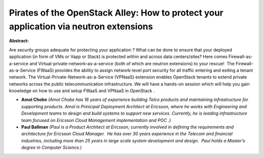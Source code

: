 Pirates of the OpenStack Alley: How to protect your application via neutron extensions
~~~~~~~~~~~~~~~~~~~~~~~~~~~~~~~~~~~~~~~~~~~~~~~~~~~~~~~~~~~~~~~~~~~~~~~~~~~~~~~~~~~~~~

**Abstract:**

Are security groups adequate for protecting your application ? What can be done to ensure that your deployed application (in form of VMs or Vapp or Stack) is protected within and across data centers/sites? Here comes Firewall-as-a-service and Virtual-private-network-as-a-service (both of which are neutron extensions) to your rescue!  The Firewall-as-a-Service (FWaaS) provides the ability to assign network-level port security for all traffic entering and exiting a tenant network. The Virtual-Private-Network-as-a-Service (VPNaaS) extension enables OpenStack tenants to extend private networks across the public telecommunication infrastructure. We will have a hands-on session which will help you gain knowledge on how to use and setup FWaaS and VPNaaS in OpenStack .


* **Amol Chobe** *(Amol Chobe has 16 years of experience building Telco products and maintaining infrastructure for supporting products. Amol is Prinicipal Deployment Architect at Ericsson, where he works with Engineering and Development teams to design and build systems to support new services. Currently, he is leading infrastructure team focused on Ericsson Cloud Management implementation and POC .)*

* **Paul Ballman** *(Paul is a Product Architect at Ericsson, currently involved in defining the requirements and architecture for Ericsson Cloud Manager.  He has over 30 years experience in the Telecom and financial industries, including more than 25 years in large scale system development and design.  Paul holds a Master’s degree in Computer Science.)*
